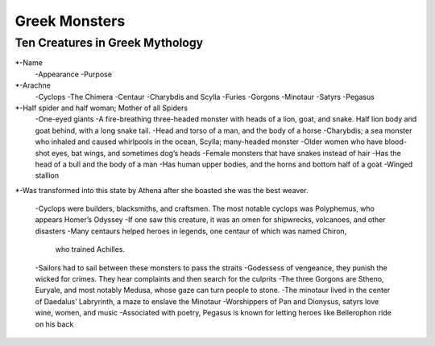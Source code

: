 .. Greek Mythology documentation master file, created by
   sphinx-quickstart on Thu Nov 30 08:38:52 2017.
   You can adapt this file completely to your liking, but it should at least
   contain the root `toctree` directive.

Greek Monsters
==============

Ten Creatures in Greek Mythology
--------------------------------


*-Name
 -Appearance
 -Purpose
*-Arachne
 -Cyclops
 -The Chimera
 -Centaur
 -Charybdis and Scylla
 -Furies
 -Gorgons
 -Minotaur
 -Satyrs
 -Pegasus
*-Half spider and half woman; Mother of all Spiders  
 -One-eyed giants 
 -A fire-breathing three-headed monster with heads of a lion, goat, and snake. 
 Half lion body and goat behind, with a long snake tail. 
 -Head and torso of a man, and the body of a horse  
 -Charybdis; a sea monster who inhaled and caused whirlpools in the ocean, 
 Scylla; many-headed monster 
 -Older women who have blood-shot eyes, bat wings, and sometimes dog’s heads 
 -Female monsters that have snakes instead of hair  
 -Has the head of a bull and the body of a man 
 -Has human upper bodies, and the horns and bottom half of a goat 
 -Winged stallion 
*-Was transformed into this state by Athena after she boasted she was the best 
weaver.
 -Cyclops were builders, blacksmiths, and craftsmen. The most notable cyclops 
 was Polyphemus, who appears Homer’s Odyssey 
 -If one saw this creature, it was an omen for shipwrecks, volcanoes, 
 and other disasters 
 -Many centaurs helped heroes in legends, one centaur of which was named Chiron,
  who trained Achilles.
 -Sailors had to sail between these monsters to pass the straits 
 -Godessess of vengeance, they punish the wicked for crimes. They hear 
 complaints and then search for the culprits
 -The three Gorgons are Stheno, Euryale, and most notably Medusa, whose gaze 
 can turn people to stone.
 -The minotaur lived in the center of Daedalus’ Labryrinth, a maze to 
 enslave the Minotaur
 -Worshippers of Pan and Dionysus, satyrs love wine, women, and music
 -Associated with poetry, Pegasus is known for letting heroes like 
 Bellerophon ride on his back 